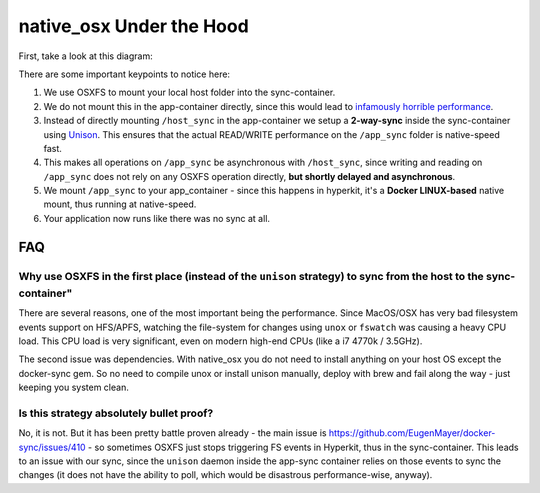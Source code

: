 native_osx Under the Hood
=========================

First, take a look at this diagram:

.. image:: /_static/native_osx.png
  :alt: DockerSync native_osx strategy overview

There are some important keypoints to notice here:

1. We use OSXFS to mount your local host folder into the sync-container.
2. We do not mount this in the app-container directly, since this would lead to `infamously horrible performance`_.
3. Instead of directly mounting ``/host_sync`` in the app-container we setup a **2-way-sync** inside the sync-container using Unison_. This ensures that the actual READ/WRITE performance on the ``/app_sync`` folder is native-speed fast.
4. This makes all operations on ``/app_sync`` be asynchronous with ``/host_sync``, since writing and reading on ``/app_sync`` does not rely on any OSXFS operation directly, **but shortly delayed and asynchronous**.
5. We mount ``/app_sync`` to your app_container - since this happens in hyperkit, it's a **Docker LINUX-based** native  mount, thus running at native-speed.
6. Your application now runs like there was no sync at all.

.. _infamously horrible performance: https://docs.docker.com/docker-for-mac/osxfs/#performance-issues-solutions-and-roadmap
.. _Unison: http://www.cis.upenn.edu/~bcpierce/unison/

FAQ
---

Why use OSXFS in the first place (instead of the ``unison`` strategy) to sync from the host to the sync-container"
^^^^^^^^^^^^^^^^^^^^^^^^^^^^^^^^^^^^^^^^^^^^^^^^^^^^^^^^^^^^^^^^^^^^^^

There are several reasons, one of the most important being the performance. Since MacOS/OSX has very bad filesystem events support on HFS/APFS, watching the file-system for changes using ``unox`` or ``fswatch`` was causing a heavy CPU load. This CPU load is very significant, even on modern high-end CPUs (like a i7 4770k / 3.5GHz).

The second issue was dependencies. With native_osx you do not need to install anything on your host OS except the docker-sync gem. So no need to compile unox or install unison manually, deploy with brew and fail along the way - just keeping you system clean.

**Is this strategy absolutely bullet proof?**
^^^^^^^^^^^^^^^^^^^^^^^^^^^^^^^^^^^^^^^^^^^^^

No, it is not. But it has been pretty battle proven already - the main issue is https://github.com/EugenMayer/docker-sync/issues/410 - so sometimes OSXFS just stops triggering FS events in Hyperkit, thus in the sync-container. This leads to an issue with our sync, since the ``unison`` daemon inside the app-sync  container relies on those events to sync the changes (it does not have the ability to poll, which would be disastrous performance-wise, anyway).
